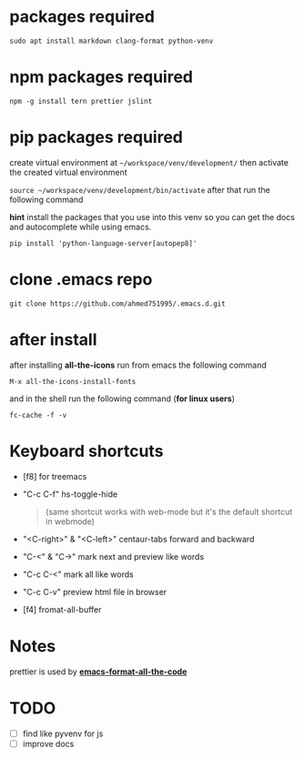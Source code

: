 * packages required
  #+BEGIN_SRC shell
  sudo apt install markdown clang-format python-venv
  #+END_SRC

* npm packages required

  #+BEGIN_SRC shell
  npm -g install tern prettier jslint
  #+END_SRC

* pip packages required
  create virtual environment at =~/workspace/venv/development/= then activate 
  the created virtual environment

  ~source ~/workspace/venv/development/bin/activate~
  after that run the following command

  *hint* install the packages that you use into this venv so you can 
  get the docs and autocomplete while using emacs.

  #+BEGIN_SRC shell
  pip install 'python-language-server[autopep8]'
  #+END_SRC

* clone .emacs repo

  #+BEGIN_SRC shell
  git clone https://github.com/ahmed751995/.emacs.d.git
  #+END_SRC

* after install

  after installing *all-the-icons* run from emacs the following command
  #+BEGIN_SRC elisp
  M-x all-the-icons-install-fonts
  #+END_SRC

  and in the shell run the following command (*for linux users*)
  #+BEGIN_SRC shell
  fc-cache -f -v
  #+END_SRC

* Keyboard shortcuts
  - [f8] for treemacs
  - "C-c C-f" hs-toggle-hide 
    #+BEGIN_QUOTE
    (same shortcut works with web-mode but it's the default shortcut in webmode)
    #+END_QUOTE
  - "<C-right>" & "<C-left>" centaur-tabs forward and backward
  - "C-<" & "C->" mark next and preview like words
  - "C-c C-<" mark all like words
  - "C-c C-v" preview html file in browser
  - [f4] fromat-all-buffer
    
* Notes
  prettier is used by *[[https://github.com/lassik/emacs-format-all-the-code][emacs-format-all-the-code]]*

* TODO
  - [ ] find like pyvenv for js
  - [ ] improve docs
    
